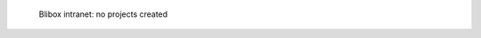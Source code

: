 .. figure:: /_includes/figures/blibox/blibox-intranet-vhosts-empty.png

   Blibox intranet: no projects created
